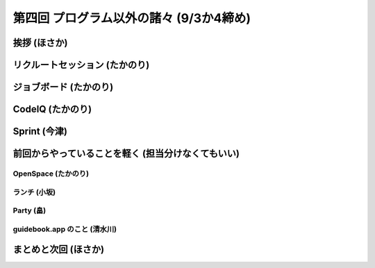 ==========================================
 第四回 プログラム以外の諸々 (9/3か4締め)
==========================================

挨拶 (ほさか)
=============

リクルートセッション (たかのり)
===============================

ジョブボード (たかのり)
=======================

CodeIQ (たかのり)
=================

Sprint (今津)
=============

前回からやっていることを軽く (担当分けなくてもいい)
===================================================

OpenSpace (たかのり)
--------------------

ランチ (小坂)
-------------

Party (畠)
----------

guidebook.app のこと (清水川)
-----------------------------

まとめと次回 (ほさか)
=====================


